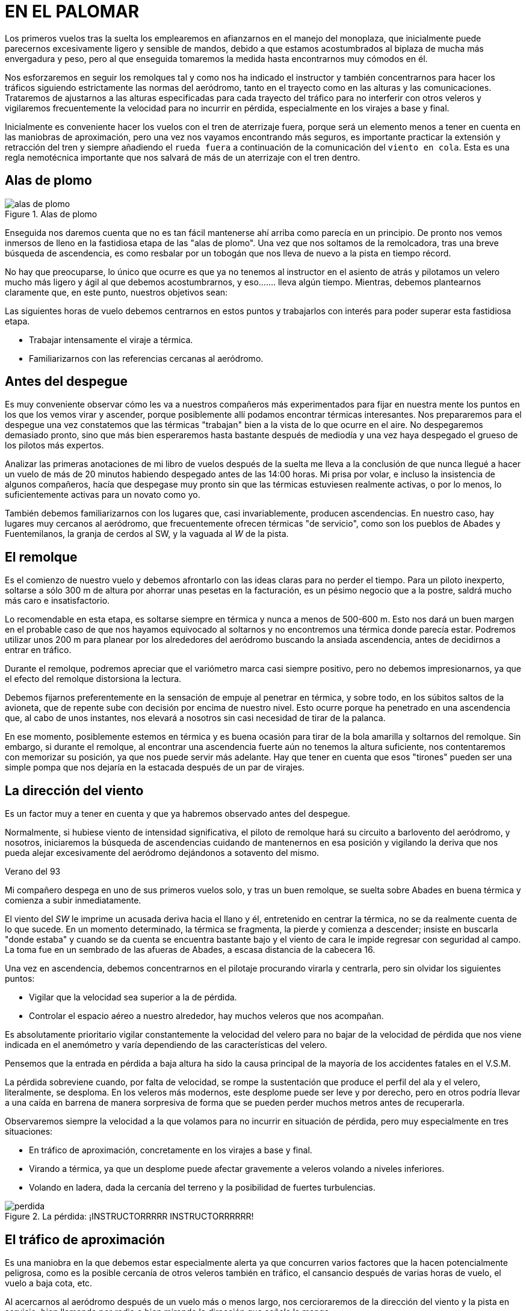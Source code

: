 :imagesdir: images
ifeval::["{docname}" == "index"]
:imagesdir: chapter-01-El-palomar/images
endif::[]
= EN EL PALOMAR

Los primeros vuelos tras la suelta los emplearemos en afianzarnos en el
manejo del monoplaza, que inicialmente puede parecernos excesivamente ligero
y sensible de mandos, debido a que estamos acostumbrados al biplaza de mucha
más envergadura y peso, pero al que enseguida tomaremos la medida hasta
encontrarnos muy cómodos en él.

Nos esforzaremos en seguir los remolques tal y como nos ha indicado el
instructor y también concentrarnos para hacer los tráficos siguiendo
estrictamente las normas del aeródromo, tanto en el trayecto como en las
alturas y las comunicaciones.
Trataremos de ajustarnos a las alturas especificadas para cada trayecto del
tráfico para no interferir con otros veleros y vigilaremos frecuentemente la
velocidad para no incurrir en pérdida, especialmente en los virajes a base y
final.

Inicialmente es conveniente hacer los vuelos con el tren de aterrizaje
fuera, porque será un elemento menos a tener en cuenta en las maniobras de
aproximación, pero una vez nos vayamos encontrando más seguros, es
importante practicar la extensión y retracción del tren y siempre añadiendo
el `rueda fuera` a continuación de la comunicación del `viento en cola`.
Esta es una regla nemotécnica importante que nos salvará de más de un
aterrizaje con el tren dentro.

== Alas de plomo

.Alas de plomo
image::alas-de-plomo.svg[]

Enseguida nos daremos cuenta que no es tan fácil mantenerse ahí arriba como
parecía en un principio.
De pronto nos vemos inmersos de lleno en la fastidiosa etapa de las "alas de
plomo".
Una vez que nos soltamos de la remolcadora, tras una breve búsqueda de
ascendencia, es como resbalar por un tobogán que nos lleva de nuevo a la
pista en tiempo récord.


No hay que preocuparse, lo único que ocurre es que ya no tenemos al
instructor en el asiento de atrás y pilotamos un velero mucho más ligero y
ágil al que debemos acostumbrarnos, y eso.......
lleva algún tiempo.
Mientras, debemos plantearnos claramente que, en este punto, nuestros
objetivos sean:

Las siguientes horas de vuelo debemos centrarnos en estos puntos y
trabajarlos con interés para poder superar esta fastidiosa etapa.

*   Trabajar intensamente el viraje a térmica.
*   Familiarizarnos con las referencias cercanas al aeródromo.

== Antes del despegue

Es muy conveniente observar cómo les va a nuestros compañeros más
experimentados para fijar en nuestra mente los puntos en los que los vemos
virar y ascender, porque posiblemente allí podamos encontrar térmicas
interesantes.
Nos prepararemos para el despegue una vez constatemos que las térmicas
"trabajan" bien a la vista de lo que ocurre en el aire.
No despegaremos demasiado pronto, sino que más bien esperaremos hasta
bastante después de mediodía y una vez haya despegado el grueso de los
pilotos más expertos.

[sidebar]
****
Analizar las primeras anotaciones de mi libro de vuelos después de la suelta
me lleva a la conclusión de que nunca llegué a hacer un vuelo de más de 20
minutos habiendo despegado antes de las 14:00 horas.
Mi prisa por volar, e incluso la insistencia de algunos compañeros, hacía
que despegase muy pronto sin que las térmicas estuviesen realmente activas,
o por lo menos, lo suficientemente activas para un novato como yo.
****

También debemos familiarizarnos con los lugares que, casi invariablemente,
producen ascendencias.
En nuestro caso, hay lugares muy cercanos al aeródromo, que frecuentemente
ofrecen térmicas "de servicio", como son los pueblos de Abades y
Fuentemilanos, la granja de cerdos al SW, y la vaguada al _W_ de la pista.

== El remolque

Es el comienzo de nuestro vuelo y debemos afrontarlo con las ideas claras
para no perder el tiempo.
Para un piloto inexperto, soltarse a sólo 300 m de altura por ahorrar unas
pesetas en la facturación, es un pésimo negocio que a la postre, saldrá
mucho más caro e insatisfactorio.

Lo recomendable en esta etapa, es soltarse siempre en térmica y nunca a
menos de 500-600 m.
Esto nos dará un buen margen en el probable caso de que nos hayamos
equivocado al soltarnos y no encontremos una térmica donde parecía estar.
Podremos utilizar unos 200 m para planear por los alrededores del aeródromo
buscando la ansiada ascendencia, antes de decidirnos a entrar en tráfico.

Durante el remolque, podremos apreciar que el variómetro marca casi siempre
positivo, pero no debemos impresionarnos, ya que el efecto del remolque
distorsiona la lectura.

Debemos fijarnos preferentemente en la sensación de empuje al penetrar en
térmica, y sobre todo, en los súbitos saltos de la avioneta, que de repente
sube con decisión por encima de nuestro nivel.
Esto ocurre porque ha penetrado en una ascendencia que, al cabo de unos
instantes, nos elevará a nosotros sin casi necesidad de tirar de la palanca.

En ese momento, posiblemente estemos en térmica y es buena ocasión para
tirar de la bola amarilla y soltarnos del remolque.
Sin embargo, si durante el remolque, al encontrar una ascendencia fuerte aún
no tenemos la altura suficiente, nos contentaremos con memorizar su
posición, ya que nos puede servir más adelante.
Hay que tener en cuenta que esos "tirones" pueden ser una simple pompa que
nos dejaría en la estacada después de un par de virajes.

== La dirección del viento

Es un factor muy a tener en cuenta y que ya habremos observado antes del
despegue.

Normalmente, si hubiese viento de intensidad significativa, el piloto de
remolque hará su circuito a barlovento del aeródromo, y nosotros,
iniciaremos la búsqueda de ascendencias cuidando de mantenernos en esa
posición y vigilando la deriva que nos pueda alejar excesivamente del
aeródromo dejándonos a sotavento del mismo.

.Verano del 93
[sidebar]
****
Mi compañero despega en uno de sus primeros vuelos solo, y tras un buen
remolque, se suelta sobre Abades en buena térmica y comienza a subir
inmediatamente.

El viento del _SW_ le imprime un acusada deriva hacia el llano y él,
entretenido en centrar la térmica, no se da realmente cuenta de lo que
sucede.
En un momento determinado, la térmica se fragmenta, la pierde y comienza a
descender; insiste en buscarla "donde estaba" y cuando se da cuenta se
encuentra bastante bajo y el viento de cara le impide regresar con seguridad
al campo.
La toma fue en un sembrado de las afueras de Abades, a escasa distancia de
la cabecera 16.
****

Una vez en ascendencia, debemos concentrarnos en el pilotaje procurando
virarla y centrarla, pero sin olvidar los siguientes puntos:

*   Vigilar que la velocidad sea superior a la de pérdida.
*   Controlar el espacio aéreo a nuestro alrededor, hay muchos veleros que
  nos acompañan.

Es absolutamente prioritario vigilar constantemente la velocidad del velero
para no bajar de la velocidad de pérdida que nos viene indicada en el
anemómetro y varía dependiendo de las características del velero.

Pensemos que la entrada en pérdida a baja altura ha sido la causa principal
de la mayoría de los accidentes fatales en el V.S.M.

La pérdida sobreviene cuando, por falta de velocidad, se rompe la
sustentación que produce el perfil del ala y el velero, literalmente, se
desploma.
En los veleros más modernos, este desplome puede ser leve y por derecho,
pero en otros podría llevar a una caída en barrena de manera sorpresiva de
forma que se pueden perder muchos metros antes de recuperarla.

Observaremos siempre la velocidad a la que volamos para no incurrir en
situación de pérdida, pero muy especialmente en tres situaciones:

*   En tráfico de aproximación, concretamente en los virajes a base y final.
*   Virando a térmica, ya que un desplome puede afectar gravemente a veleros
  volando a niveles inferiores.
*   Volando en ladera, dada la cercanía del terreno y la posibilidad de
  fuertes turbulencias.

.La pérdida: ¡INSTRUCTORRRRR INSTRUCTORRRRRR!
image::perdida.png[]

== El tráfico de aproximación

Es una maniobra en la que debemos estar especialmente alerta ya que
concurren varios factores que la hacen potencialmente peligrosa, como es la
posible cercanía de otros veleros también en tráfico, el cansancio después
de varias horas de vuelo, el vuelo a baja cota, etc.

Al acercarnos al aeródromo después de un vuelo más o menos largo, nos
cercioraremos de la dirección del viento y la pista en servicio, bien
llamando por radio o bien mirando la dirección que señala la manga.

Nos ceñiremos estrictamente a las normas del aeródromo para el tráfico,
especialmente la zona asignada al V.S.M., las comunicaciones y las alturas.

Al entrar en "viento en cola" es importante hacerlo a la altura
especificada, ya que si cada velero entra a una altura distinta, en caso de
coincidir varios en tráfico, se pueden producir adelantamientos e
interferencias muy peligrosas con el consiguiente desbarajuste en la toma.

.Pista e instalaciones de Fuentemilanos vista desde el tramo final para la 34
image::trafico.png[]

Mientras hacemos el "viento en cola" es positivo mirar el estado de la pista
y cerciorarnos de si existen obstáculos, bien en cabecera, bien en medio de
la pista, así evitaremos sorpresas cuando nos encontremos en tramo "final".

Tras la toma, desviaremos nuestro velero hacia la rodadura, procurando
quedar lo suficientemente lejos de la pista para no interferir con maniobras
de despegue o aterrizaje.

En caso de estar algún velero parado en medio de la pista, siempre podremos
usar la pista auxiliar de hierba y quedarnos estacionados en ella hasta que
el jefe de operaciones nos autorice a cruzar hacia la rodadura.

== Virando a térmica

El "centrado" de la térmica es la técnica fundamental del V.S.M.
y sólo se puede adquirir y mejorar con la práctica constante y procurando
volar en todo tipo de condiciones, no sólo en los días buenos.

Hemos de intentar volar con "buen estilo" y tener en cuenta lo siguiente:

*   Volar con la "lanita" centrada, evitando situaciones de resbale o de
  derrape que perjudican el rendimiento del velero.
*   Evitar, mientras no se tenga seguridad en el viraje de térmicas, virar a
  menos de 300 m de altura sobre el terreno.
*   Saber dónde estamos en cada momento; no debemos virar una térmica si,
  por ejemplo, estamos molestando el tráfico de aproximación al aeródromo.

Ya dentro de la térmica, hemos de buscar la zona de máxima ascensión, y
debemos concentrarnos no sólo en los instrumentos (Variómetro), sino que
poco a poco, iremos captando esa sensación de empuje o aceleración que
produce la corriente ascendente cuando impulsa nuestro velero hacia arriba.
Llegar a distinguir esa sensación es un objetivo que perseguiremos hasta
que, con la práctica, sea nuestra.

También es importante controlar las referencias del terreno mientras
viramos, pues nos servirán para controlar la deriva que nos imprima el
viento, y para "fijar" mejor las zonas de más ascendencia.

=== ¿Cómo centrar la térmica?

Hemos de tener muy claro que la mitad de las veces nos encontraremos con
ascendencias rotas o muy estrechas y turbulentas, que convertirán nuestro
vuelo en algo más parecido a un rodeo a caballo que a otra cosa.

En estos casos, cualquier teoría es inaplicable, y sólo cuenta la
experiencia adquirida tras muchas horas de lucha con distintos tipos de
condiciones.

Si nos centramos en las térmicas "normales", tendremos que reaccionar cuando
en medio del vuelo sentimos ese "empuje", signo inequívoco de que
atravesamos una ascendencia.

Posiblemente un ala se elevará y será hacia allí donde giremos
preferentemente.

El variómetro nos avisará y habremos de esperar a completar un giro para
poder establecer si hemos pillado la térmica de lleno o estamos desplazados
del centro.

Es importante practicar el giro en ambos sentidos.
Pronto nos daremos cuenta que nos sentimos más "seguros" virando en un
sentido preferido, pero hemos de esforzarnos en aprender a girar también en
sentido contrario, pues es necesario que sepamos volar con igual seguridad
en ambos sentidos.

=== ¿Velocidad?

La velocidad a la que se ha de virar la térmica depende del "estilo" del
piloto y de las condiciones que presente la ascendencia, pero como norma
general deberíamos virar a la velocidad que indica el manual de vuelo como
`CIRCLING SPEED (En el ASTIR de 80 a 85 Km/h)`, siempre con margen
suficiente por encima de la velocidad de pérdida.

=== ¿Inclinación?

La inclinación a la que viraremos depende de la naturaleza de la térmica; si
es muy amplia, poca inclinación, si es estrecha, el mismo velero nos exigirá
más "agresividad" en el giro.

Trataremos de adquirir la práctica suficiente para perder el mínimo de
tiempo en centrar la térmica.

Nos acercaremos al centro de más ascendencia mediante una combinación entre
variaciones en la inclinación y en el rumbo:

*   Menor inclinación a más fuerza ascensional.
*   Mayor inclinación a menor fuerza ascensional.
*   Enderezar brevemente el rumbo hacia la zona donde, en el giro anterior,
  detectáramos mayor valor ascensional.

.Virando a térmica: Las laderas de roca viva son excelentes productoras de térmica. Aquí estamos virando sobre la mujer muerta
image::termica.png[fit=none,pdfwidth=75%]

[sidebar]
En mi primer vuelo con un instructor de alto nivel y un velero también de
alto nivel, la primera sorpresa fue que la técnica de centrado que usaba el
instructor, era pura y simplemente la misma que la que yo usaba, aun siendo
un novato: Enderezar levemente hacia donde "intuía" que estaba el centro de
la térmica.
Pero el problema no es la técnica en sí, sino la "intuición".
No es lo mismo la "intuición" de un novato que la de un piloto con miles de
horas de V.S.M.

== El espacio aéreo

El viraje de térmicas en las cercanías del aeródromo se hace normalmente en
grupo, por lo que la vigilancia del espacio aéreo es primordial para evitar
situaciones arriesgadas que puedan ocasionar una colisión en vuelo.

Debemos buscar un compromiso entre la atención a nuestro entorno y la
concentración necesaria para centrar la térmica que estemos virando.

Básicamente las normas a seguir cuando viramos un térmica en grupo, son las
siguientes:

=== Entrada:

*   Guardar el mismo sentido de giro que los demás.
*   Comenzar con un círculo más exterior e ir cerrándolo poco a poco.
*   Hacerse visible a los demás.
*   No cortar trayectorias, ni estorbar.
*   Guardar distancia de seguridad con los demás veleros.

=== En giro:

*   No colocarse debajo de otro velero, una reducción súbita de velocidad,
  nos puede llevar a colisionar con él.
*   Los más lentos en ascender, tienen preferencia.
*   Mantener una estrecha vigilancia de todos nuestros compañeros.

=== Abandono:

*   Normalmente, por el centro de la térmica, siempre que no molestemos a
  nadie.

.El espacio aéreo: Virando a térmica en grupo
image::espacio-aereo.png[]

== Volando en ladera

Tenemos una excelente ladera bien cerca del aeródromo: La Mujer Muerta.

Cuando volemos en ladera hemos de tener muy presente la escasa distancia que
nos separa de la montaña y la posibilidad de fuertes turbulencias, por lo
que debemos seguir al pie de la letra las siguientes normas:

*   Vigilar de manera muy especial el tráfico en la ladera si volásemos con
  otros veleros.
*   Volar con velocidad suficiente (mínimo 5 ó 10 Km/h por encima de la
  velocidad de máximo planeo) y con la "lanita" centrada.
*   Los virajes en "ocho" y siempre hacia el valle.
*   Controlar que el arrastre no nos lleve hacia sotavento, manteniendo el
  ángulo de deriva necesario.
*   Si te encuentras de frente con otro velero, tiene prioridad el que tenga
  el plano derecho hacia la ladera.
*   Si estás a la cola de un velero muy lento, adelantar por el valle.

.Vuelo en ladera: La mujer muerta
image::ladera.png[]

.<- Vertiente para el vuelo en ladera | vertiente de... "irás y no volverás" ->
image::barlovento-sotavento.png[]

[sidebar]
****
Me gusta acercarme a la montaña de la siguiente manera:

Intento alcanzar la térmica "de servicio" sobre la granja de los cerdos
(Punto Charlie).

Una vez alcanzados unos 1.500 m, salgo hacia Otero a velocidad de máximo
planeo, aminorando la velocidad si hay ascendencia y acelerando si hay
descendencia.

Sobre Otero, aproximadamente sobre el gran estanque de fondo azul, tiene que
estar la siguiente térmica "de servicio", y una vez encontrada, la apuro
hasta subir a tope de nubes y desde aquí directo por la cresta de la sierra
hasta la Mujer Muerta.

Los días con viento de _N_ moderado y al atardecer cuando el sol calienta la
ladera, volar sobre ella es un auténtica delicia.
Incluso he tenido el privilegio de volar junto a un grupo de seis ó siete
majestuosos buitres que frecuentan la zona.
****

== El palomar

A medida que vamos ganando seguridad en nuestros vuelos, nos daremos cuenta
que se va abriendo ante nosotros un espacio que denominaremos coloquialmente
"El Palomar", y cuyos límites son:

*   **S**: La mujer Muerta.
*   **SW**: El embalse de San Rafael / Aeródromo de Villacastín.
*   **W**: El Aeródromo de Campolara.
*   **N**: La arboleda del río / Las canteras de grava.
*   **E**: Segovia.
*   **SE**: San Ildefonso - La Granja / Peñalara.

"El Palomar" va a constituir nuestro "territorio de vuelo" por algún tiempo,
y no debemos acomplejarnos por el terror que podamos sentir de alejarnos más
allá de sus límites, pues hay muchas cosas que podemos y debemos hacer
dentro de sus límites y que nos valdrán de mucho en el futuro, si sabemos
aprovechar lo que nos ofrece.

Poco a poco iremos visitando los límites ya mencionados, y otros puntos de
referencia importantes como son el Palacio de Riofrío, la Laguna de las
Cigüeñas, Otero de Herreros, Muñopedro, etc.

Nos haremos con un mapa de la zona y comenzaremos nuestro trabajo con él,
acostumbrándonos a identificar carreteras, tendidos eléctricos, ríos, vías
férreas, etc.

También haremos prácticas fijándonos puntos a visitar, identificándolos en
el mapa antes de despegar para situarnos mentalmente, e intentar "cerrar"
trayectos de poca distancia y siempre a "tiro de piedra" del aeródromo.
Podemos experimentar con el planeo del velero para conocerlo mejor y
aprender a calcular intuitivamente las distancias; por ejemplo, si nos
encontramos sobre Segovia a 2.000 m, podemos planear hasta el aeródromo en
línea recta sin virar a térmica, y ver cuántos metros perdemos.

En esta etapa nos centraremos en los siguientes trabajos:

*   Viraje a térmica con todo tipo de tiempo (No sólo los días buenos).
*   Navegación dentro de la zona identificando referencias en el mapa,
  conocer bien el territorio, trabajar trayectos cortos.
*   Conocer nuestro velero, tomando conciencia de su capacidad de planeo y
  sus características de vuelo.
*   Hacer vuelos de entrenamiento para la permanencia.
  Comenzar con vuelos de 1 hora, e ir aumentando progresivamente la duración
  hasta las 3-4 horas, antes de intentar la prueba.

.Mapa del Palomar
image::mapa-palomar.png[]

[sidebar]
****
Me agobia la sensación de "no llegar", sé que teóricamente tengo la altura
suficiente, pero se me antoja que no llego al campo desde donde estoy.

La tendencia es a acelerar el velero para intentar llegar antes, pero pronto
te das cuenta que lo que haces es perder altura miserablemente por volar
demasiado rápido.

Pronto descubro la forma de "ahorrar" el máximo de altura: volar a velocidad
de mínimo descenso `(75 Km/h para el ASTIR)` cuando hay ascendencia y
acelerar sólo hasta los 110 Km/h si la descendencia es muy fuerte.
A velocidades mayores, la pérdida de altura es demasiada y no llegaría más
lejos aunque vaya más rápido.
****

== La liebre

Una técnica que puede aportarnos mucha experiencia, es volar siguiendo el
velero de un compañero más experimentado que haga de "liebre", es decir, que
vaya por delante nuestro tanteando el territorio y nos indique qué dirección
seguir para mantenernos en zona de buena ascendencia sin tener que afrontar
los riesgos de volar solos sobre territorio desconocido.

Para volar acompañado de otro velero, es fundamental establecer una buena
comunicación por radio, pero cuidándonos mucho de usar una frecuencia de
charla `(130.575)` y nunca atosigar la frecuencia del aeródromo con nuestras
conversaciones.
También debemos programar el vuelo de antemano, porque es frecuente perderse
de vista al volar distintas alturas.

.Verano 1 994
[sidebar]
****
Volando en las cercanías del campo, comunico con un compañero más novato que
desea seguirme a "explorar" la zona de Campolara.
Comunico cada rato con él y le señalo el camino a seguir y las térmicas que
voy encontrando.

Llego a Campolara y comienzo a virar una térmica excelente, trato de
centrarla mientras mi compañero me llama desorientado:

[verse]
----
- Oye que no sé dónde estoy y ¡no te veo!.
- Dime, ¿qué terreno ves?.
- Estoy sobre una urbanización grande con piscinas cerca de una
  autopista.
- Debe ser la A-6, estás muy cerca, hacia el N debes divisar bien 
  la pista de Campolara.
- Uf !!...Ya la tengo !!.
- Ven hacia aquí, estoy virando una térmica a 1.600 m justo 
  en la vertical.
----
****

Esta técnica es muy positiva para visitar los puntos de viraje que no se
conocen aún, o bien explorar territorios como la montaña, etc., aportándonos
confianza en nosotros mismos y ampliándonos los límites del espacio
"conocido".

También sirve para tomar conciencia de las posibilidades del velero de
manera que aprendamos a calcular y evaluar mejor la senda de planeo sin
temor a quedarnos muy cortos o muy largos.

.La liebre
image::liebre.png[]

.Vuela alto Antonio !!
image::new-york.png[it=none,pdfwidth=80%]

.Julio 1 992
[sidebar]
****
Estoy virando un térmica sobre Segovia y el vario me indica 4m/s., alcanzo
la base del cúmulo a unos 2.000 mts., me siento exultante y feliz, hasta que
miro al _E_ y veo la sierra alejarse hasta La Salceda.

Pienso que nunca seré capaz de saltar fuera de los límites de El Palomar y
ya estoy empezando a estar harto.
Pero la verdad es que impone respeto.

Un velero se incorpora unos metros por debajo y me llama:

[verse]
----
- Qué haces ahí dando vueltas como un tonto?, vente
  hacia La Salceda !!.
- No sé,... no me atrevo!.
- Pero si tienes más de 2.000 mts, venga sígueme !!.

No me lo pensé más y dije BANZAI !!!. Fué la primera vez que salté fuera de los límites de El Palomar. Llegué a La Salceda y volví con el pulso acelerado, pero con la satisfacción de haber llegado hasta allí !!.
----
****

